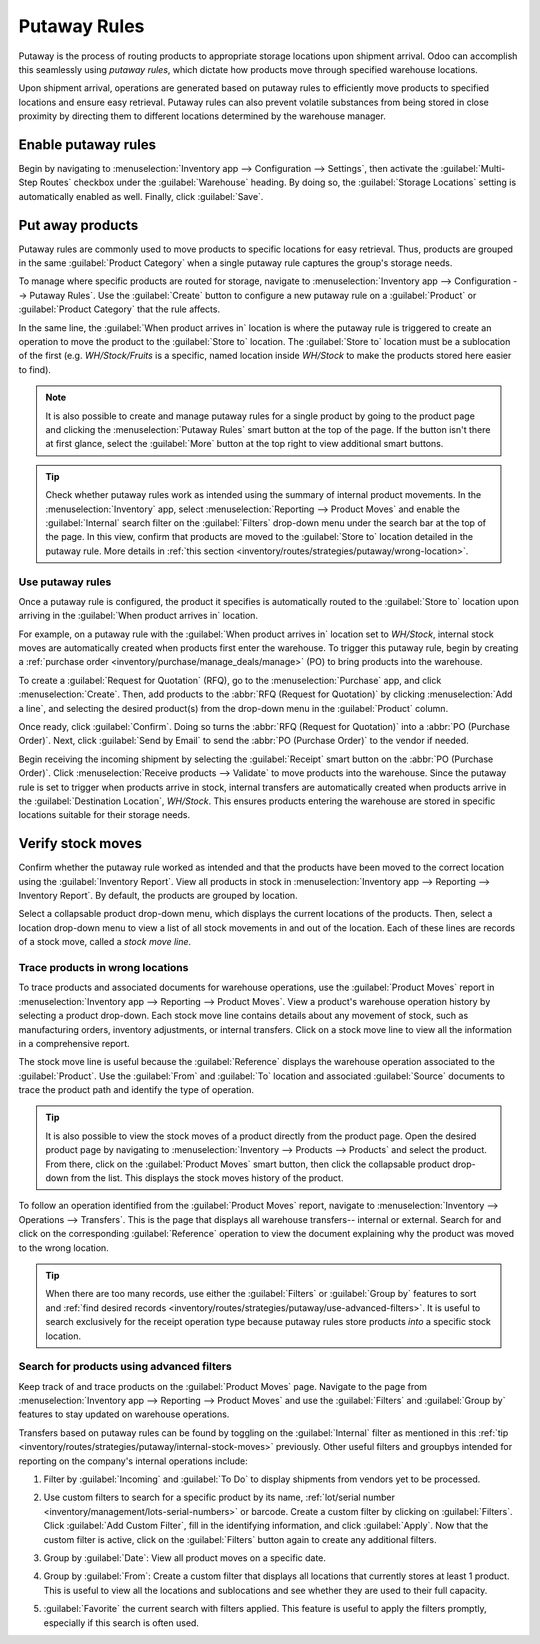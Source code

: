 =============
Putaway Rules
=============

Putaway is the process of routing products to appropriate storage locations upon shipment arrival.
Odoo can accomplish this seamlessly using *putaway rules*, which dictate how products move through
specified warehouse locations.

Upon shipment arrival, operations are generated based on putaway rules to efficiently move products
to specified locations and ensure easy retrieval. Putaway rules can also prevent volatile substances
from being stored in close proximity by directing them to different locations determined by the
warehouse manager.

.. seealso::
   - :ref:`Routes -- how products move <inventory/routes/concepts/use-routes/push>`
   - :ref:`Warehouse locations <inventory/warehouses/location-definition>`

Enable putaway rules
====================

Begin by navigating to :menuselection:`Inventory app --> Configuration --> Settings`, then activate
the :guilabel:`Multi-Step Routes` checkbox under the :guilabel:`Warehouse` heading. By doing so, the
:guilabel:`Storage Locations` setting is automatically enabled as well. Finally, click
:guilabel:`Save`.

.. image:: putaway/multi-step-routes.png
   :align: center
   :alt: In configs, for the Inventory app, check multi-step routes box to enable Putaway rules.

Put away products
=================

Putaway rules are commonly used to move products to specific locations for easy retrieval. Thus,
products are grouped in the same :guilabel:`Product Category` when a single putaway rule captures
the group's storage needs.

To manage where specific products are routed for storage, navigate to :menuselection:`Inventory app
--> Configuration --> Putaway Rules`. Use the :guilabel:`Create` button to configure a new putaway
rule on a :guilabel:`Product` or :guilabel:`Product Category` that the rule affects.

In the same line, the :guilabel:`When product arrives in` location is where the putaway rule is
triggered to create an operation to move the product to the :guilabel:`Store to` location. The
:guilabel:`Store to` location must be a sublocation of the first (e.g. `WH/Stock/Fruits` is a
specific, named location inside `WH/Stock` to make the products stored here easier to find).

.. example::
   Ensure all apples are stored in the fruits section by filling the field :guilabel:`Store to` with
   the location `WH/Stock/Fruits` when the :guilabel:`Product`, `Apple` arrives in `WH/Stock`.
   Repeat this for all products and hit :guilabel:`Save`.

   .. image:: putaway/create-putaway-rules.png
      :align: center
      :alt: Create putaway rules for apples and carrots.

.. note::
   It is also possible to create and manage putaway rules for a single product by going to the
   product page and clicking the :menuselection:`Putaway Rules` smart button at the top of the page.
   If the button isn't there at first glance, select the :guilabel:`More` button at the top right to
   view additional smart buttons.

.. _inventory/routes/strategies/putaway/internal-stock-moves:

.. tip::
   Check whether putaway rules work as intended using the summary of internal product movements. In
   the :menuselection:`Inventory` app, select :menuselection:`Reporting --> Product Moves` and
   enable the :guilabel:`Internal` search filter on the :guilabel:`Filters` drop-down menu under the
   search bar at the top of the page. In this view, confirm that products are moved to the
   :guilabel:`Store to` location detailed in the putaway rule. More details in :ref:`this section
   <inventory/routes/strategies/putaway/wrong-location>`.

Use putaway rules
-----------------

Once a putaway rule is configured, the product it specifies is automatically routed to the
:guilabel:`Store to` location upon arriving in the :guilabel:`When product arrives in` location.

For example, on a putaway rule with the :guilabel:`When product arrives in` location set to
`WH/Stock`, internal stock moves are automatically created when products first enter the warehouse.
To trigger this putaway rule, begin by creating a :ref:`purchase order
<inventory/purchase/manage_deals/manage>` (PO) to bring products into the warehouse.

To create a :guilabel:`Request for Quotation` (RFQ), go to the :menuselection:`Purchase` app, and
click :menuselection:`Create`. Then, add products to the :abbr:`RFQ (Request for Quotation)` by
clicking :menuselection:`Add a line`, and selecting the desired product(s) from the drop-down menu
in the :guilabel:`Product` column.

Once ready, click :guilabel:`Confirm`. Doing so turns the :abbr:`RFQ (Request for Quotation)` into a
:abbr:`PO (Purchase Order)`. Next, click :guilabel:`Send by Email` to send the :abbr:`PO (Purchase
Order)` to the vendor if needed.

.. image:: putaway/purchase-apples-and-carrots.png
   :align: center
   :alt: View purchase order for apples and carrots.

Begin receiving the incoming shipment by selecting the :guilabel:`Receipt` smart button on the
:abbr:`PO (Purchase Order)`. Click :menuselection:`Receive products --> Validate` to move products
into the warehouse. Since the putaway rule is set to trigger when products arrive in stock, internal
transfers are automatically created when products arrive in the :guilabel:`Destination Location`,
`WH/Stock`. This ensures products entering the warehouse are stored in specific locations suitable
for their storage needs.

.. image:: putaway/receive-incoming-stock.png
   :align: center
   :alt: In the WH reception operation, receive package of apples and carrots.

Verify stock moves
==================

Confirm whether the putaway rule worked as intended and that the products have been moved to the
correct location using the :guilabel:`Inventory Report`. View all products in stock in
:menuselection:`Inventory app --> Reporting --> Inventory Report`. By default, the products are
grouped by location.

Select a collapsable product drop-down menu, which displays the current locations of the products.
Then, select a location drop-down menu to view a list of all stock movements in and out of the
location. Each of these lines are records of a stock move, called a *stock move line*.

.. image:: putaway/destination-locations.png
   :align: center
   :alt: Verify stock moves triggered by putaway rule in the Inventory Report.

.. _inventory/routes/strategies/putaway/wrong-location:

Trace products in wrong locations
---------------------------------

To trace products and associated documents for warehouse operations, use the :guilabel:`Product
Moves` report in :menuselection:`Inventory app --> Reporting --> Product Moves`. View a product's
warehouse operation history by selecting a product drop-down. Each stock move line contains details
about any movement of stock, such as manufacturing orders, inventory adjustments, or internal
transfers. Click on a stock move line to view all the information in a comprehensive report.

The stock move line is useful because the :guilabel:`Reference` displays the warehouse operation
associated to the :guilabel:`Product`. Use the :guilabel:`From` and :guilabel:`To` location and
associated :guilabel:`Source` documents to trace the product path and identify the type of
operation.

.. tip::
   It is also possible to view the stock moves of a product directly from the product page. Open the
   desired product page by navigating to :menuselection:`Inventory --> Products --> Products` and
   select the product. From there, click on the :guilabel:`Product Moves` smart button, then click
   the collapsable product drop-down from the list. This displays the stock moves history of the
   product.

.. _inventory/putaway/stock-moves:

.. example::
   A putaway rule was purposely set up incorrectly on `Apple`, so the product was moved from
   `WH/Stock` to `WH/Stock/Shelf 1` instead of the expected location, `WH/Stock/Fruits`. To trace
   the path the apple moved and identify the cause of the wrong stock move, open the
   :guilabel:`Product Moves` report in :menuselection:`Inventory app --> Reporting --> Product
   Moves --> Apple drop-down menu` displays a list of stock moves of the apple. Click on a product
   line to open a report that is useful to trace the path the product moved and identify the cause
   of the wrong stock move.

   The :guilabel:`To` field displays where the product currently is, `WH/Stock/Shelf 1`, which is
   the wrong location. The :guilabel:`From` location is the vendor's location, which is expected
   since the :guilabel:`Source` of the stock move is a :abbr:`PO (Purchase Order)`.

   The :guilabel:`Reference` operation, `WH/IN/00015`, which is a warehouse reception of products
   from the vendor, would further explain why the apples were moved to the wrong location.

   .. image:: putaway/stock-move-report.png
      :align: center
      :alt: Open stock move report

To follow an operation identified from the :guilabel:`Product Moves` report, navigate to
:menuselection:`Inventory --> Operations --> Transfers`. This is the page that displays all
warehouse transfers-- internal or external. Search for and click on the corresponding
:guilabel:`Reference` operation to view the document explaining why the product was moved to the
wrong location.

.. tip::
   When there are too many records, use either the :guilabel:`Filters` or :guilabel:`Group by`
   features to sort and :ref:`find desired records
   <inventory/routes/strategies/putaway/use-advanced-filters>`. It is useful to search exclusively
   for the receipt operation type because putaway rules store products *into* a specific stock
   location.

.. example::
   Continuing to diagnose why the product, `Apple`, was placed in `WH/Stock/Shelf 1`, navigate to
   the list of all transfers in :menuselection:`Inventory --> Operations --> Transfers`. Click on
   the list item where the :guilabel:`Reference` field matches the `WH/IN/00015` operation
   identified in the :ref:`previous example <inventory/putaway/stock-moves>` to open the receipt.

   .. image:: putaway/transfers.png
      :align: center
      :alt: In the Transfers page in the Inventory app, select the desired transfer to view the
            record.

   This receipt describes which products were received from the supplier, with the affiliated
   :abbr:`PO (Purchase Order)` linked in the :guilabel:`Source Document` field. On the warehouse
   reception document, the field :guilabel:`Destination Location` shows where the product is
   received upon entering the warehouse.

   Clicking on the :guilabel:`≣ (Detailed Operations)` icon  to the right of the product line opens
   a window that shows the product was moved to the wrong location. Based on this information it can
   be gathered that the putaway rule was triggered but the location was set incorrectly. Rectify
   this in :menuselection:`Inventory --> Configuration --> Putaway Rules`.

   .. image:: putaway/detailed-operations.png
      :align: center
      :alt: Click Detailed Operations button on the right of warehouse transfers page to the right
            of the WH reception document.

   .. image:: putaway/automated.png
      :align: center
      :alt: Show putaway rule in detailed operations popup.

.. _inventory/routes/strategies/putaway/use-advanced-filters:

Search for products using advanced filters
------------------------------------------

Keep track of and trace products on the :guilabel:`Product Moves` page. Navigate to the page from
:menuselection:`Inventory app --> Reporting --> Product Moves` and use the :guilabel:`Filters` and
:guilabel:`Group by` features to stay updated on warehouse operations.

Transfers based on putaway rules can be found by toggling on the :guilabel:`Internal` filter as
mentioned in this :ref:`tip <inventory/routes/strategies/putaway/internal-stock-moves>` previously.
Other useful filters and groupbys intended for reporting on the company's internal operations
include:

#. Filter by :guilabel:`Incoming` and :guilabel:`To Do` to display shipments from vendors yet to be
   processed.

   .. image:: putaway/product-moves-to-do.png
      :align: center
      :alt: Filter by incoming and todo

#. Use custom filters to search for a specific product by its name, :ref:`lot/serial number
   <inventory/management/lots-serial-numbers>` or barcode. Create a custom filter by clicking on
   :guilabel:`Filters`. Click :guilabel:`Add Custom Filter`, fill in the identifying information,
   and click :guilabel:`Apply`. Now that the custom filter is active, click on the
   :guilabel:`Filters` button again to create any additional filters.
#. Group by :guilabel:`Date`: View all product moves on a specific date.
#. Group by :guilabel:`From`: Create a custom filter that displays all locations that currently
   stores at least 1 product. This is useful to view all the locations and sublocations and see
   whether they are used to their full capacity.
#. :guilabel:`Favorite` the current search with filters applied. This feature is useful to apply the
   filters promptly, especially if this search is often used.

   .. image:: putaway/save-favorites.png
      :align: center
      :alt: Use the star button under the search bar to save current search as a favorite view.
